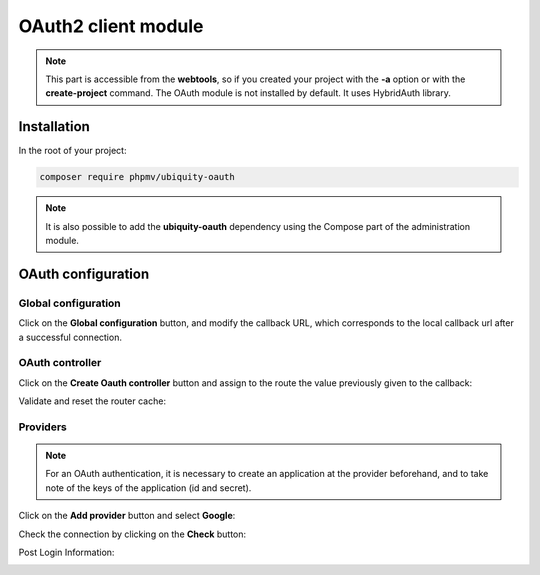 .. _oauth:
OAuth2 client module
====================
.. |br| raw:: html

   <br />

.. note:: This part is accessible from the **webtools**, so if you created your project with the **-a** option or with the **create-project** command.
          The OAuth module is not installed by default. It uses HybridAuth library.


Installation
------------

In the root of your project:

.. code-block:: bash
   
	composer require phpmv/ubiquity-oauth

.. note:: It is also possible to add the **ubiquity-oauth** dependency using the Compose part of the administration module.

.. image:: /_static/images/composer/composer-add-1.png
   :class: bordered

OAuth configuration
-------------------

Global configuration
++++++++++++++++++++

.. image:: /_static/images/oauth/oauth-part-0.png
   :class: bordered

Click on the **Global configuration** button, and modify the callback URL, which corresponds to the local callback url after a successful connection.

.. image:: /_static/images/oauth/oauth-part-callback.png
   :class: bordered

OAuth controller
++++++++++++++++

Click on the **Create Oauth controller** button and assign to the route the value previously given to the callback:

.. image:: /_static/images/oauth/create-oauth-controller.png
   :class: bordered

Validate and reset the router cache:

.. image:: /_static/images/oauth/create-oauth-controller-create.png
   :class: bordered

Providers
+++++++++

.. note:: For an OAuth authentication, it is necessary to create an application at the provider beforehand, and to take note of the keys of the application (id and secret).

Click on the **Add provider** button and select **Google**:

.. image:: /_static/images/oauth/provider-config.png
   :class: bordered

Check the connection by clicking on the **Check** button:

.. image:: /_static/images/oauth/google-check.png
   :class: bordered
   
Post Login Information:

.. image:: /_static/images/oauth/google-check-infos.png
   :class: bordered
